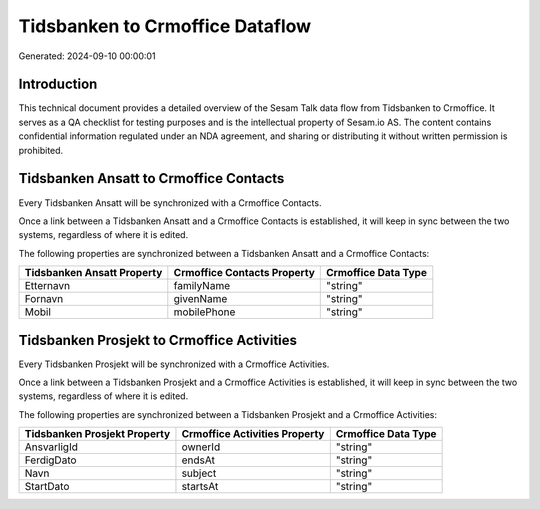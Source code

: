 ================================
Tidsbanken to Crmoffice Dataflow
================================

Generated: 2024-09-10 00:00:01

Introduction
------------

This technical document provides a detailed overview of the Sesam Talk data flow from Tidsbanken to Crmoffice. It serves as a QA checklist for testing purposes and is the intellectual property of Sesam.io AS. The content contains confidential information regulated under an NDA agreement, and sharing or distributing it without written permission is prohibited.

Tidsbanken Ansatt to Crmoffice Contacts
---------------------------------------
Every Tidsbanken Ansatt will be synchronized with a Crmoffice Contacts.

Once a link between a Tidsbanken Ansatt and a Crmoffice Contacts is established, it will keep in sync between the two systems, regardless of where it is edited.

The following properties are synchronized between a Tidsbanken Ansatt and a Crmoffice Contacts:

.. list-table::
   :header-rows: 1

   * - Tidsbanken Ansatt Property
     - Crmoffice Contacts Property
     - Crmoffice Data Type
   * - Etternavn
     - familyName
     - "string"
   * - Fornavn
     - givenName
     - "string"
   * - Mobil
     - mobilePhone
     - "string"


Tidsbanken Prosjekt to Crmoffice Activities
-------------------------------------------
Every Tidsbanken Prosjekt will be synchronized with a Crmoffice Activities.

Once a link between a Tidsbanken Prosjekt and a Crmoffice Activities is established, it will keep in sync between the two systems, regardless of where it is edited.

The following properties are synchronized between a Tidsbanken Prosjekt and a Crmoffice Activities:

.. list-table::
   :header-rows: 1

   * - Tidsbanken Prosjekt Property
     - Crmoffice Activities Property
     - Crmoffice Data Type
   * - AnsvarligId
     - ownerId
     - "string"
   * - FerdigDato
     - endsAt
     - "string"
   * - Navn
     - subject
     - "string"
   * - StartDato
     - startsAt
     - "string"

